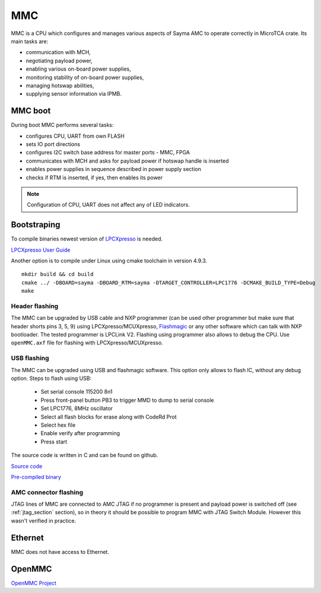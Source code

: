 MMC
===

MMC is a CPU which configures and manages various aspects of Sayma AMC to operate correctly in MicroTCA crate. Its main tasks are:

* communication with MCH,
* negotiating payload power,
* enabling various on-board power supplies,
* monitoring stability of on-board power supplies,
* managing hotswap abilities,
* supplying sensor information via IPMB.

MMC boot
--------

During boot MMC performs several tasks:

* configures CPU, UART from own FLASH
* sets IO port directions
* configures I2C switch base address for master ports - MMC, FPGA
* communicates with MCH and asks for payload power if hotswap handle is inserted
* enables power supplies in sequence described in power supply section
* checks if RTM is inserted, if yes, then enables its power

.. note::
	Configuration of CPU, UART does not affect any of LED indicators.

Bootstraping
------------
To compile binaries newest version of `LPCXpresso <https://www.nxp.com/products/processors-and-microcontrollers/arm-based-processors-and-mcus/lpc-cortex-m-mcus/lpc1100-cortex-m0-plus-m0/lpcxpresso-ide-v8.2.2:LPCXPRESSO?tab=Design_Tools_Tab>`_ is needed.

`LPCXpresso User Guide <https://www.nxp.com/docs/en/user-guide/LPCXpresso_IDE_User_Guide.pdf>`_

Another option is to compile under Linux using cmake toolchain in version 4.9.3. 

::

	mkdir build && cd build
	cmake ../ -DBOARD=sayma -DBOARD_RTM=sayma -DTARGET_CONTROLLER=LPC1776 -DCMAKE_BUILD_TYPE=Debug
	make

.. todo::
		* Add steps to import project to LPCXpresso
		* Add steps for MCUXpresspo
		* Verify steps for standalone compilation
		* Add prerequisites for standalone compilation

Header flashing
^^^^^^^^^^^^^^^

The MMC can be upgraded by USB cable and NXP programmer (can be used other programmer but make sure that header shorts pins 3, 5, 9) using LPCXpresso/MCUXpresso, `Flashmagic <http://www.flashmagictool.com/>`_ or any other software which can talk with NXP bootloader. The tested programmer is LPCLink V2. Flashing using programmer also allows to debug the CPU. Use ``openMMC.axf`` file for flashing with LPCXpresso/MCUXpresso.

.. todo:: Add photo or diagram showing correct ribbon connection with programmer.

USB flashing
^^^^^^^^^^^^

The MMC can be upgraded using USB and flashmagic software. This option only allows to flash IC, without any debug option.
Steps to flash using USB:

	* Set serial console 115200 8n1
	* Press front-panel button PB3 to trigger MMD to dump to serial console
	* Set LPC1776, 8MHz oscillator
	* Select all flash blocks for erase along with CodeRd Prot
	* Select hex file 
	* Enable verify after programming
	* Press start

The source code is written in C and can be found on github.

`Source code <https://github.com/m-labs/sinara/tree/master/SAYMA\_firmware>`_

`Pre-compiled binary <https://github.com/m-labs/mmc-firmware/releases>`_

.. todo::
	* Verify flashing with flashmagic (steps above were checked for Sayma v1.0, there may be need to set switch)
	* Push openmmc to public repository
	* Update links

AMC connector flashing
^^^^^^^^^^^^^^^^^^^^^^

JTAG lines of MMC are connected to AMC JTAG if no programmer is present and payload power is switched off (see :ref:`jtag_section` section), so in theory it should be possible to program MMC with JTAG Switch Module. However this wasn't verified in practice.

Ethernet
--------

MMC does not have access to Ethernet.

OpenMMC
-------

`OpenMMC Project <https://github.com/lnls-dig/openMMC>`_


